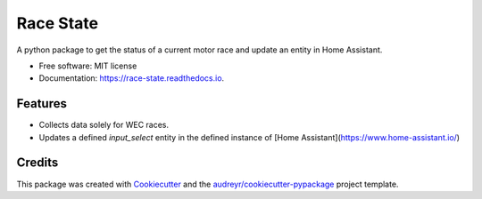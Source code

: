 ==========
Race State
==========

.. image:: https://img.shields.io/pypi/v/race_state.svg
        :target: https://pypi.python.org/pypi/race_state

.. image:: https://img.shields.io/travis/garethhowell/race_state.svg
        :target: https://travis-ci.com/garethhowell/race_state

.. image:: https://readthedocs.org/projects/race-state/badge/?version=latest
        :target: https://race-state.readthedocs.io/en/latest/?version=latest
        :alt: Documentation Status

A python package to get the status of a current motor race and update an entity in Home Assistant.

* Free software: MIT license
* Documentation: https://race-state.readthedocs.io.

Features
--------

* Collects data solely for WEC races.
* Updates a defined `input_select` entity in the defined instance of [Home Assistant](https://www.home-assistant.io/)

Credits
-------

This package was created with Cookiecutter_ and the `audreyr/cookiecutter-pypackage`_ project template.

.. _Cookiecutter: https://github.com/audreyr/cookiecutter
.. _`audreyr/cookiecutter-pypackage`: https://github.com/audreyr/cookiecutter-pypackage
